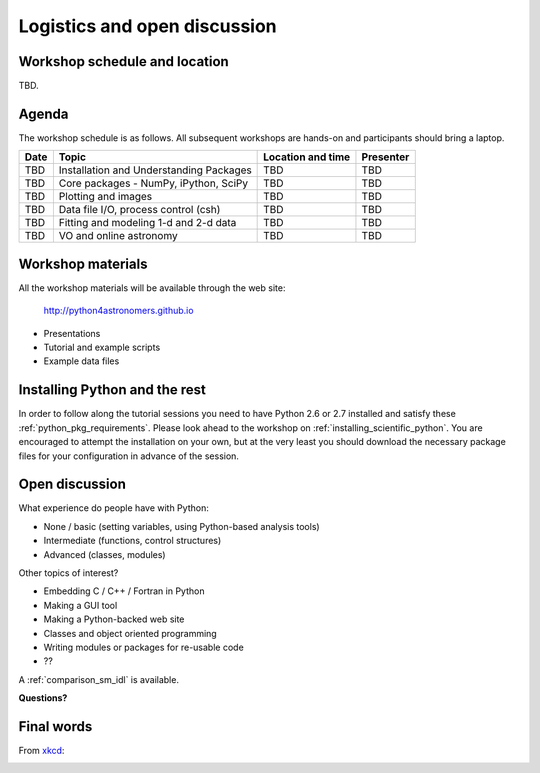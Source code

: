 Logistics and open discussion
=============================

Workshop schedule and location
------------------------------

TBD.

Agenda
--------

The workshop schedule is as follows.  All subsequent
workshops are hands-on and participants should bring a laptop.

======== ========================================= ===================== =========
Date     Topic                                     Location and time     Presenter
======== ========================================= ===================== =========
TBD      Installation and Understanding Packages   TBD                   TBD          
TBD      Core packages - NumPy, iPython, SciPy     TBD                   TBD          
TBD      Plotting and images                       TBD                   TBD          
TBD      Data file I/O, process control (csh)      TBD                   TBD          
TBD      Fitting and modeling 1-d and 2-d data     TBD                   TBD          
TBD      VO and online astronomy                   TBD                   TBD          
======== ========================================= ===================== =========

Workshop materials
------------------

All the workshop materials will be available through the web site:

 `<http://python4astronomers.github.io>`_

- Presentations
- Tutorial and example scripts
- Example data files

Installing Python and the rest
------------------------------

In order to follow along the tutorial sessions you need to have Python 2.6 or
2.7 installed and satisfy these :ref:`python_pkg_requirements`.  Please look
ahead to the workshop on :ref:`installing_scientific_python`.  You are
encouraged to attempt the installation on your own, but at the very least you
should download the necessary package files for your configuration in advance
of the session.

Open discussion
---------------

What experience do people have with Python:

- None / basic (setting variables, using Python-based analysis tools)
- Intermediate (functions, control structures)
- Advanced (classes, modules)


Other topics of interest?

- Embedding C / C++ / Fortran in Python
- Making a GUI tool
- Making a Python-backed web site
- Classes and object oriented programming
- Writing modules or packages for re-usable code
- ??

A :ref:`comparison_sm_idl` is available.

**Questions?**

Final words
-----------

From `xkcd <http://xkcd.com>`_:

.. image:: xkcd_python.png
